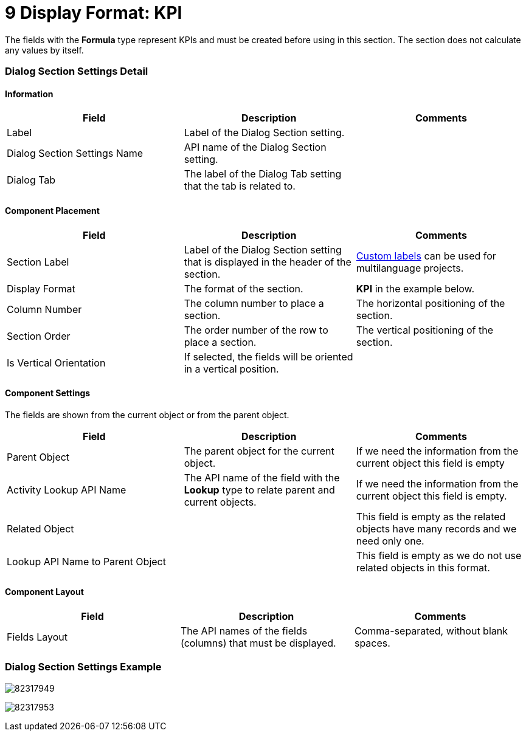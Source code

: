 = 9 Display Format: KPI

The fields with the *Formula* type represent KPIs and must be created
before using in this section. The section does not calculate any values
by itself.

[[h2__2060567588]]
=== Dialog Section Settings Detail

[[h3__2101430728]]
==== Information

[width="100%",cols="34%,33%,33%",]
|===
|*Field* |*Description* |*Comments*

|Label |Label of the Dialog Section setting. |

|Dialog Section Settings Name |API name of the Dialog Section setting.
|

|Dialog Tab |The label of the Dialog Tab setting that the tab is related
to. |
|===

[[h3_1148987742]]
==== Component Placement

[width="100%",cols="34%,33%,33%",]
|===
|*Field* |*Description* |*Comments*

|Section Label |Label of the Dialog Section setting that is displayed in
the header of the section.
|https://help.salesforce.com/articleView?id=cl_about.htm&type=5[Custom
labels] can be used for multilanguage projects.

|Display Format |The format of the section. |*KPI* in the example
below.

|Column Number |The column number to place a section.  |The horizontal
positioning of the section.

|Section Order |The order number of the row to place a section.
|The vertical positioning of the section.

|Is Vertical Orientation |If selected, the fields will be oriented in
a vertical position. |
|===

[[h3__1324167382]]
==== Component Settings

The fields are shown from the current object or from the parent object.

[width="100%",cols="34%,33%,33%",]
|===
|*Field* |*Description* |*Comments*

|Parent Object |The parent object for the current object. |If we need
the information from the current object this field is empty

|Activity Lookup API Name |The API name of the field with
the *Lookup* type to relate parent and current objects.  |If we need the
information from the current object this field is empty.

|Related Object | |This field is empty as the related objects have
many records and we need only one.

|Lookup API Name to Parent Object | |This field is empty as we do not
use related objects in this format.
|===

[[h3_1803397877]]
==== Component Layout

[cols=",,",]
|===
|*Field* |*Description* |*Comments*

|Fields Layout |The API names of the fields (columns) that must be
displayed. |Comma-separated, without blank spaces.
|===

[[h2__237815028]]
=== Dialog Section Settings Example

image:82317949.png[]



image:82317953.png[]
